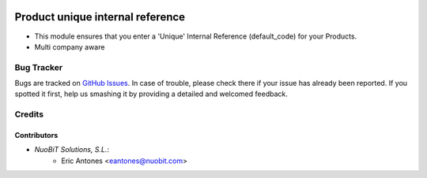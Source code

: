 .. image:: https://img.shields.io/badge/license-AGPL--3-blue.png
   :target: https://www.gnu.org/licenses/agpl
   :alt: License: AGPL-3

=================================
Product unique internal reference
=================================

* This module ensures that you enter a 'Unique' Internal Reference (default_code)
  for your Products.
* Multi company aware

Bug Tracker
===========

Bugs are tracked on `GitHub Issues
<https://github.com/nuobit/odoo-addons/issues>`_. In case of trouble, please
check there if your issue has already been reported. If you spotted it first,
help us smashing it by providing a detailed and welcomed feedback.

Credits
=======

Contributors
------------

* `NuoBiT Solutions, S.L.`:
    * Eric Antones <eantones@nuobit.com>
